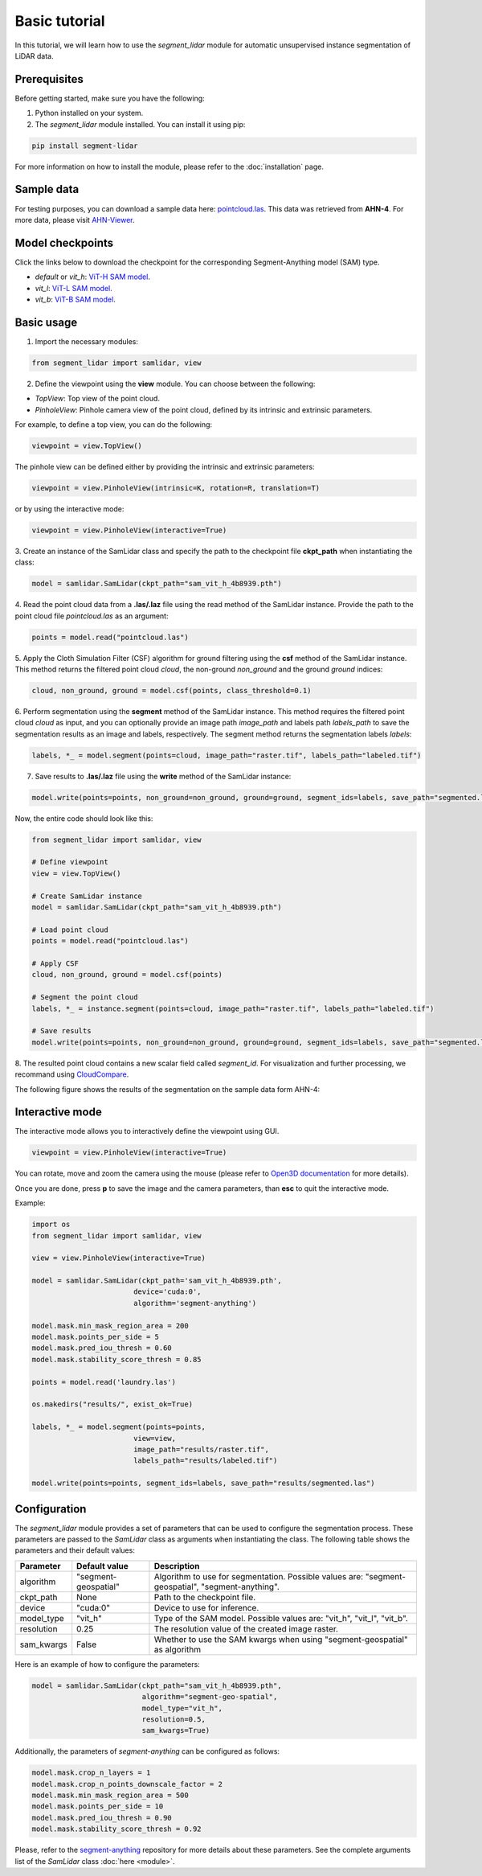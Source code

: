 Basic tutorial
==============


In this tutorial, we will learn how to use the `segment_lidar` module for
automatic unsupervised instance segmentation of LiDAR data.

Prerequisites
-------------

Before getting started, make sure you have the following:

1. Python installed on your system.
2. The `segment_lidar` module installed. You can install it using pip:

.. code-block:: bash

    pip install segment-lidar

For more information on how to install the module, please refer to the :doc:`installation` page.


Sample data
------------

For testing purposes, you can download a sample data here: `pointcloud.las <https://drive.google.com/file/d/16EF2aRSvo8u0pXvwtaQ6sjhP5h0sWw3o/view?usp=sharing>`__.
This data was retrieved from **AHN-4**. For more data, please visit `AHN-Viewer <https://ahn.arcgisonline.nl/ahnviewer>`__.


Model checkpoints
-----------------

Click the links below to download the checkpoint for the corresponding Segment-Anything model (SAM) type.

- `default` or `vit_h`: `ViT-H SAM model <https://dl.fbaipublicfiles.com/segment_anything/sam_vit_h_4b8939.pth>`__.
- `vit_l`: `ViT-L SAM model <https://dl.fbaipublicfiles.com/segment_anything/sam_vit_l_0b3195.pth>`__.
- `vit_b`: `ViT-B SAM model <https://dl.fbaipublicfiles.com/segment_anything/sam_vit_b_01ec64.pth>`__.


Basic usage
-----------

1. Import the necessary modules:

.. code-block:: python

    from segment_lidar import samlidar, view

2. Define the viewpoint using the **view** module. You can choose between the following:

- `TopView`: Top view of the point cloud.
- `PinholeView`: Pinhole camera view of the point cloud, defined by its intrinsic and extrinsic parameters.

For example, to define a top view, you can do the following:

.. code-block:: python

    viewpoint = view.TopView()

The pinhole view can be defined either by providing the intrinsic and extrinsic parameters:

.. code-block:: python

    viewpoint = view.PinholeView(intrinsic=K, rotation=R, translation=T)

or by using the interactive mode:

.. code-block:: python

    viewpoint = view.PinholeView(interactive=True)

3. Create an instance of the SamLidar class and specify the path to the checkpoint
file **ckpt_path** when instantiating the class:

.. code-block:: python

    model = samlidar.SamLidar(ckpt_path="sam_vit_h_4b8939.pth")

4. Read the point cloud data from a **.las/.laz** file using the read method of the
SamLidar instance. Provide the path to the point cloud file `pointcloud.las` as an argument:

.. code-block:: python

    points = model.read("pointcloud.las")

5. Apply the Cloth Simulation Filter (CSF) algorithm for ground filtering using the **csf**
method of the SamLidar instance. This method returns the filtered point cloud `cloud`,
the non-ground `non_ground` and the ground `ground` indices:

.. code-block:: python

    cloud, non_ground, ground = model.csf(points, class_threshold=0.1)

6. Perform segmentation using the **segment** method of the SamLidar instance. This
method requires the filtered point cloud `cloud` as input, and you can optionally provide
an image path `image_path` and labels path `labels_path` to save the segmentation
results as an image and labels, respectively. The segment method returns the segmentation
labels `labels`:

.. code-block:: python

    labels, *_ = model.segment(points=cloud, image_path="raster.tif", labels_path="labeled.tif")

7. Save results to **.las/.laz** file using the **write** method of the SamLidar instance:

.. code-block:: python

    model.write(points=points, non_ground=non_ground, ground=ground, segment_ids=labels, save_path="segmented.las")

Now, the entire code should look like this:

.. code-block:: python

    from segment_lidar import samlidar, view

    # Define viewpoint
    view = view.TopView()

    # Create SamLidar instance
    model = samlidar.SamLidar(ckpt_path="sam_vit_h_4b8939.pth")

    # Load point cloud
    points = model.read("pointcloud.las")

    # Apply CSF
    cloud, non_ground, ground = model.csf(points)

    # Segment the point cloud
    labels, *_ = instance.segment(points=cloud, image_path="raster.tif", labels_path="labeled.tif")

    # Save results
    model.write(points=points, non_ground=non_ground, ground=ground, segment_ids=labels, save_path="segmented.las")

8. The resulted point cloud contains a new scalar field called `segment_id`.
For visualization and further processing, we recommand using `CloudCompare <https://www.danielgm.net/cc>`__.

The following figure shows the results of the segmentation on the sample data form AHN-4:

.. image:: _static/results.gif
   :width: 100%
   :align: center
   :alt: Segmented point cloud

Interactive mode
----------------

The interactive mode allows you to interactively define the viewpoint using GUI.

.. code-block:: python

    viewpoint = view.PinholeView(interactive=True)

.. image:: _static/interactive.png
   :width: 100%
   :align: center
   :alt: Interactive mode

You can rotate, move and zoom the camera using the mouse (please refer to `Open3D documentation <http://www.open3d.org/docs/release/tutorial/visualization/visualization.html>`__ for more details).

Once you are done, press **p** to save the image and the camera parameters, than **esc** to quit the interactive mode.

Example:

.. code-block:: python

    import os
    from segment_lidar import samlidar, view

    view = view.PinholeView(interactive=True)

    model = samlidar.SamLidar(ckpt_path='sam_vit_h_4b8939.pth',
                            device='cuda:0',
                            algorithm='segment-anything')

    model.mask.min_mask_region_area = 200
    model.mask.points_per_side = 5
    model.mask.pred_iou_thresh = 0.60
    model.mask.stability_score_thresh = 0.85

    points = model.read('laundry.las')

    os.makedirs("results/", exist_ok=True)

    labels, *_ = model.segment(points=points,
                            view=view,
                            image_path="results/raster.tif",
                            labels_path="results/labeled.tif")

    model.write(points=points, segment_ids=labels, save_path="results/segmented.las")


Configuration
-------------

The `segment_lidar` module provides a set of parameters that can be used to configure
the segmentation process. These parameters are passed to the `SamLidar` class as arguments
when instantiating the class. The following table shows the parameters and their default values:

+------------------+----------------------+-----------------------------------------------------------------------------------------------------------------------------------------------------------------------------------------------------------------------------------------------------------------------------------------------------------------------------------------------------+
| Parameter        | Default value        | Description                                                                                                                                                                                                                                                                                                                                         |
+==================+======================+=====================================================================================================================================================================================================================================================================================================================================================+
| algorithm        | "segment-geospatial" | Algorithm to use for segmentation. Possible values are: "segment-geospatial", "segment-anything".                                                                                                                                                                                                                                                   |
+------------------+----------------------+-----------------------------------------------------------------------------------------------------------------------------------------------------------------------------------------------------------------------------------------------------------------------------------------------------------------------------------------------------+
| ckpt_path        | None                 | Path to the checkpoint file.                                                                                                                                                                                                                                                                                                                        |
+------------------+----------------------+-----------------------------------------------------------------------------------------------------------------------------------------------------------------------------------------------------------------------------------------------------------------------------------------------------------------------------------------------------+
| device           | "cuda:0"             | Device to use for inference.                                                                                                                                                                                                                                                                                                                        |
+------------------+----------------------+-----------------------------------------------------------------------------------------------------------------------------------------------------------------------------------------------------------------------------------------------------------------------------------------------------------------------------------------------------+
| model_type       | "vit_h"              | Type of the SAM model. Possible values are: "vit_h", "vit_l", "vit_b".                                                                                                                                                                                                                                                                              |
+------------------+----------------------+-----------------------------------------------------------------------------------------------------------------------------------------------------------------------------------------------------------------------------------------------------------------------------------------------------------------------------------------------------+
| resolution       | 0.25                 | The resolution value of the created image raster.                                                                                                                                                                                                                                                                                                   |
+------------------+----------------------+-----------------------------------------------------------------------------------------------------------------------------------------------------------------------------------------------------------------------------------------------------------------------------------------------------------------------------------------------------+
| sam_kwargs       | False                | Whether to use the SAM kwargs when using "segment-geospatial" as algorithm                                                                                                                                                                                                                                                                          |
+------------------+----------------------+-----------------------------------------------------------------------------------------------------------------------------------------------------------------------------------------------------------------------------------------------------------------------------------------------------------------------------------------------------+

Here is an example of how to configure the parameters:

.. code-block:: python

    model = samlidar.SamLidar(ckpt_path="sam_vit_h_4b8939.pth",
                              algorithm="segment-geo-spatial",
                              model_type="vit_h",
                              resolution=0.5,
                              sam_kwargs=True)

Additionally, the parameters of `segment-anything` can be configured as follows:

.. code-block:: python

    model.mask.crop_n_layers = 1
    model.mask.crop_n_points_downscale_factor = 2
    model.mask.min_mask_region_area = 500
    model.mask.points_per_side = 10
    model.mask.pred_iou_thresh = 0.90
    model.mask.stability_score_thresh = 0.92

Please, refer to the `segment-anything <https://github.com/facebookresearch/segment-anything>`__ repository for more details about these parameters.
See the complete arguments list of the `SamLidar` class :doc:`here <module>`.